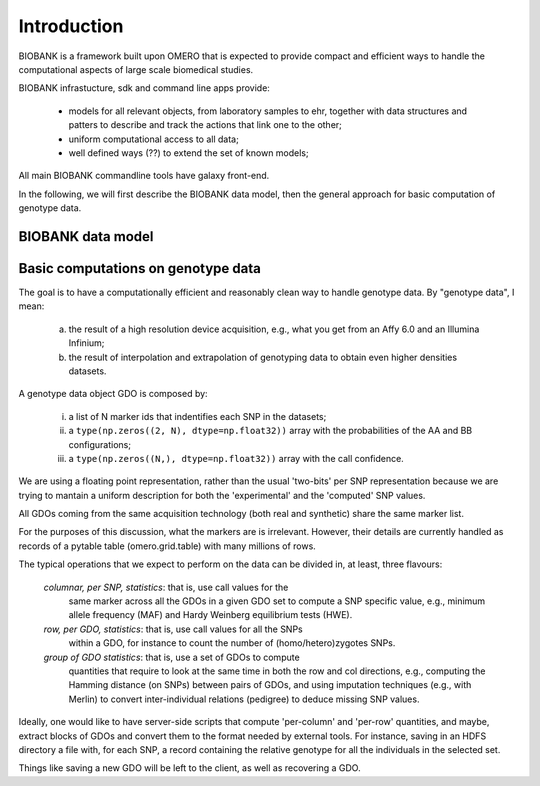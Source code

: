 Introduction
============

BIOBANK is a framework built upon OMERO that is expected to provide
compact and efficient ways to handle the computational aspects of
large scale biomedical studies. 

BIOBANK infrastucture, sdk and command line apps provide:

 * models for all relevant objects, from laboratory samples to ehr,
   together with data structures and patters to describe and track the
   actions that link one to the other;

 * uniform computational access to all data;

 * well defined ways (??) to extend the set of known models;


All main BIOBANK commandline tools have galaxy front-end. 

In the following, we will first describe the BIOBANK data model, then
the general approach for basic computation of genotype data.

.. todo::

  what general approach?


BIOBANK data model
------------------

.. todo::

  fill the BIOBANK data model section


Basic computations on genotype data
-----------------------------------

The goal is to have a computationally efficient and reasonably clean
way to handle genotype data. By "genotype data", I mean:

  (a) the result of a high resolution device acquisition, e.g., what
      you get from an Affy 6.0 and an Illumina Infinium;

  (b) the result of interpolation and extrapolation of genotyping data
      to obtain even higher densities datasets.

A genotype data object GDO is composed by:

  (i)   a list of N marker ids that indentifies each SNP in the datasets;

  (ii)  a ``type(np.zeros((2, N), dtype=np.float32))`` array with the
        probabilities of the AA and BB configurations;

  (iii) a ``type(np.zeros((N,), dtype=np.float32))`` array with the
        call confidence.

We are using a floating point representation, rather than the usual
'two-bits' per SNP representation because we are trying to mantain a
uniform description for both the 'experimental' and the 'computed' SNP values.

All GDOs coming from the same acquisition technology (both real and
synthetic) share the same marker list.

For the purposes of this discussion, what the markers are is
irrelevant. However, their details are currently handled as records of
a pytable table (omero.grid.table) with many millions of rows.

The typical operations that we expect to perform on the data can be
divided in, at least, three flavours:

 *columnar, per SNP, statistics*: that is, use call values for the
  same marker across all the GDOs in a given GDO set to compute a SNP
  specific value, e.g., minimum allele frequency (MAF) and Hardy
  Weinberg equilibrium tests (HWE).

 *row, per GDO, statistics*: that is, use call values for all the SNPs
  within a GDO, for instance to count the number of
  (homo/hetero)zygotes SNPs.

 *group of GDO statistics*: that is, use a set of GDOs to compute
  quantities that require to look at the same time in both the row and
  col directions, e.g., computing the Hamming distance (on SNPs)
  between pairs of GDOs, and using imputation techniques (e.g., with
  Merlin) to convert inter-individual relations (pedigree)
  to deduce missing SNP values.

Ideally, one would like to have server-side scripts that compute
'per-column' and 'per-row' quantities, and maybe, extract blocks of
GDOs and convert them to the format needed by external tools.  For
instance, saving in an HDFS directory a file with, for each SNP, a record
containing the relative genotype for all the individuals in the
selected set.

Things like saving a new GDO will be left to the client, as well
as recovering a GDO.



